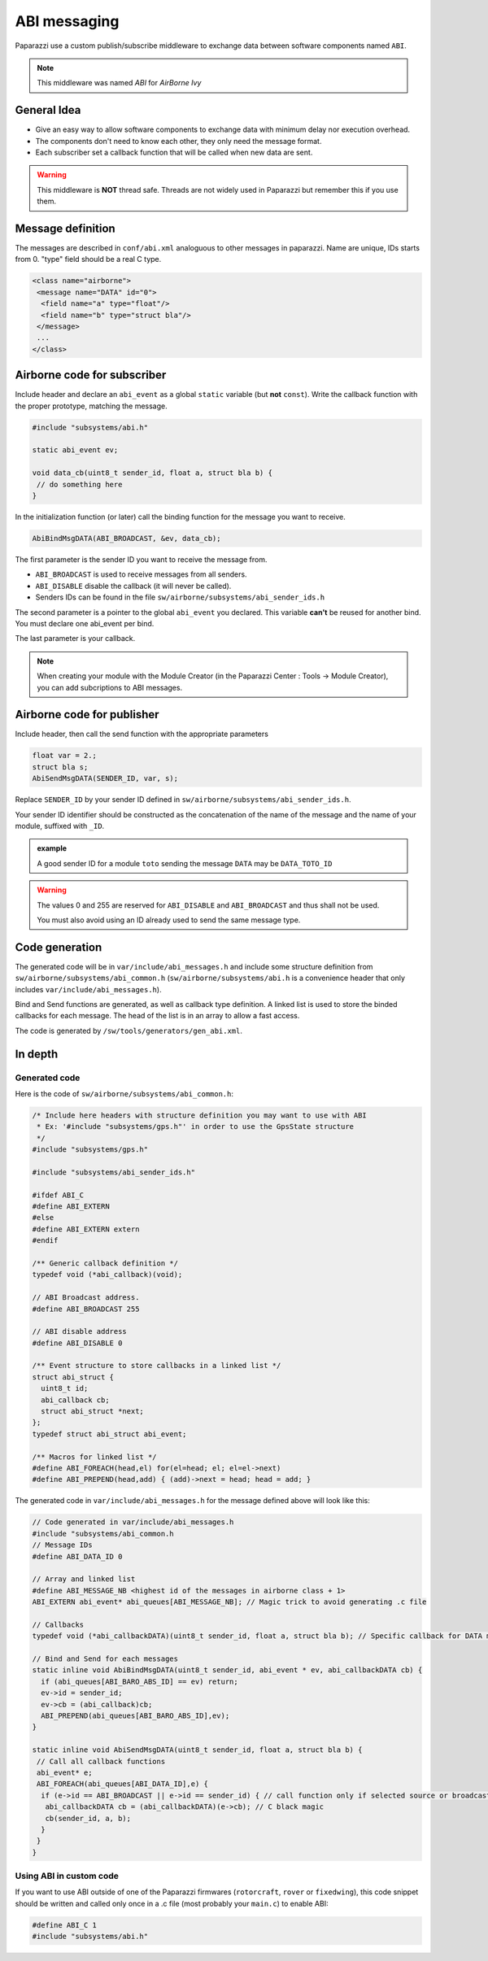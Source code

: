 .. developer_guide abi

=============
ABI messaging
=============

Paparazzi use a custom publish/subscribe middleware to exchange data between software components named ``ABI``.

.. note:: This middleware was named *ABI* for *AirBorne Ivy*

General Idea
------------

* Give an easy way to allow software components to exchange data with minimum delay nor execution overhead.
* The components don't need to know each other, they only need the message format.
* Each subscriber set a callback function that will be called when new data are sent.

.. warning:: This middleware is **NOT** thread safe. Threads are not widely used in Paparazzi but remember this if you use them.


Message definition
------------------

The messages are described in ``conf/abi.xml`` analoguous to other messages in paparazzi. Name are unique, IDs starts from 0. "type" field should be a real C type.

.. code-block:: xml

    <class name="airborne">
     <message name="DATA" id="0">
      <field name="a" type="float"/>
      <field name="b" type="struct bla"/>
     </message>
     ...
    </class>

Airborne code for subscriber
----------------------------

Include header and declare an ``abi_event`` as a global ``static`` variable (but **not** ``const``). Write the callback function with the proper prototype, matching the message.

.. code-block:: C

    #include "subsystems/abi.h"

    static abi_event ev;

    void data_cb(uint8_t sender_id, float a, struct bla b) {
     // do something here
    }

In the initialization function (or later) call the binding function for the message you want to receive.

.. code-block:: C

    AbiBindMsgDATA(ABI_BROADCAST, &ev, data_cb);


The first parameter is the sender ID you want to receive the message from.

* ``ABI_BROADCAST`` is used to receive messages from all senders.
* ``ABI_DISABLE`` disable the callback (it will never be called).
* Senders IDs can be found in the file ``sw/airborne/subsystems/abi_sender_ids.h``

The second parameter is a pointer to the global ``abi_event`` you declared. This variable **can't** be reused for another bind. You must declare one abi_event per bind.

The last parameter is your callback.

.. note:: When creating your module with the Module Creator (in the Paparazzi Center : Tools -> Module Creator), you can add subcriptions to ABI messages.

Airborne code for publisher
---------------------------

Include header, then call the send function with the appropriate parameters

.. code-block:: C

    float var = 2.;
    struct bla s;
    AbiSendMsgDATA(SENDER_ID, var, s);

Replace ``SENDER_ID`` by your sender ID defined in ``sw/airborne/subsystems/abi_sender_ids.h``.

Your sender ID identifier should be constructed as the concatenation of the name of the message and the name of your module, suffixed with ``_ID``.

.. admonition:: example

    A good sender ID for a module ``toto`` sending the message ``DATA`` may be ``DATA_TOTO_ID``

.. warning::

    The values 0 and 255 are reserved for ``ABI_DISABLE`` and ``ABI_BROADCAST`` and thus shall not be used.
    
    You must also avoid using an ID already used to send the same message type.


Code generation
---------------

The generated code will be in ``var/include/abi_messages.h`` and include some structure definition from ``sw/airborne/subsystems/abi_common.h`` (``sw/airborne/subsystems/abi.h`` is a convenience header that only includes ``var/include/abi_messages.h``).

Bind and Send functions are generated, as well as callback type definition. A linked list is used to store the binded callbacks for each message. The head of the list is in an array to allow a fast access. 

The code is generated by ``/sw/tools/generators/gen_abi.xml``.

In depth
--------

Generated code
______________

Here is the code of ``sw/airborne/subsystems/abi_common.h``:

.. code-block:: C

    /* Include here headers with structure definition you may want to use with ABI
     * Ex: '#include "subsystems/gps.h"' in order to use the GpsState structure
     */
    #include "subsystems/gps.h"

    #include "subsystems/abi_sender_ids.h"

    #ifdef ABI_C
    #define ABI_EXTERN
    #else
    #define ABI_EXTERN extern
    #endif

    /** Generic callback definition */
    typedef void (*abi_callback)(void);

    // ABI Broadcast address.
    #define ABI_BROADCAST 255

    // ABI disable address
    #define ABI_DISABLE 0

    /** Event structure to store callbacks in a linked list */
    struct abi_struct {
      uint8_t id;
      abi_callback cb;
      struct abi_struct *next;
    };
    typedef struct abi_struct abi_event;

    /** Macros for linked list */
    #define ABI_FOREACH(head,el) for(el=head; el; el=el->next)
    #define ABI_PREPEND(head,add) { (add)->next = head; head = add; }




The generated code in ``var/include/abi_messages.h`` for the message defined above will look like this:

.. code-block:: C

    // Code generated in var/include/abi_messages.h
    #include "subsystems/abi_common.h
    // Message IDs
    #define ABI_DATA_ID 0
    
    // Array and linked list
    #define ABI_MESSAGE_NB <highest id of the messages in airborne class + 1>
    ABI_EXTERN abi_event* abi_queues[ABI_MESSAGE_NB]; // Magic trick to avoid generating .c file

    // Callbacks
    typedef void (*abi_callbackDATA)(uint8_t sender_id, float a, struct bla b); // Specific callback for DATA message (arguments are const to prevent modifying them)

    // Bind and Send for each messages
    static inline void AbiBindMsgDATA(uint8_t sender_id, abi_event * ev, abi_callbackDATA cb) {
      if (abi_queues[ABI_BARO_ABS_ID] == ev) return;
      ev->id = sender_id;
      ev->cb = (abi_callback)cb;
      ABI_PREPEND(abi_queues[ABI_BARO_ABS_ID],ev);
    }

    static inline void AbiSendMsgDATA(uint8_t sender_id, float a, struct bla b) {
     // Call all callback functions
     abi_event* e;
     ABI_FOREACH(abi_queues[ABI_DATA_ID],e) {
      if (e->id == ABI_BROADCAST || e->id == sender_id) { // call function only if selected source or broadcast address
       abi_callbackDATA cb = (abi_callbackDATA)(e->cb); // C black magic
       cb(sender_id, a, b);
      }
     }
    }

Using ABI in custom code
________________________


If you want to use ABI outside of one of the Paparazzi firmwares (``rotorcraft``, ``rover`` or ``fixedwing``), this code snippet should be written and called only once in a .c file (most probably your ``main.c``) to enable ABI:

.. code-block:: C

    #define ABI_C 1
    #include "subsystems/abi.h"



